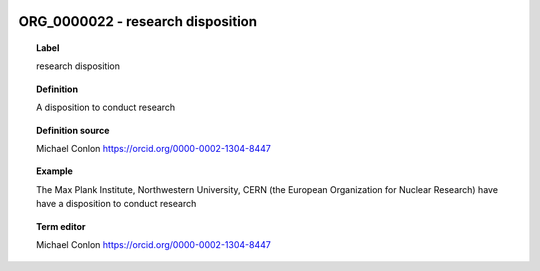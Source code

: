 
  .. index:: 
     single: ORG_0000022; research disposition
     single: research disposition; ORG_0000022

ORG_0000022 - research disposition
====================================================================================

.. topic:: Label

    research disposition

.. topic:: Definition

    A disposition to conduct research

.. topic:: Definition source

    Michael Conlon https://orcid.org/0000-0002-1304-8447

.. topic:: Example

    The Max Plank Institute, Northwestern University, CERN (the European Organization for Nuclear Research) have have a disposition to conduct research

.. topic:: Term editor

    Michael Conlon https://orcid.org/0000-0002-1304-8447

